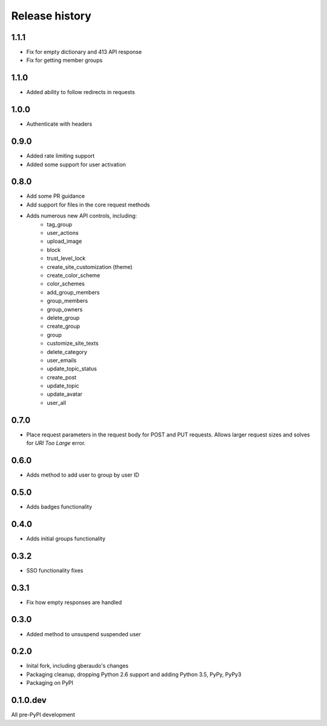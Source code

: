 .. :changelog:

Release history
===============

1.1.1
-----

- Fix for empty dictionary and 413 API response
- Fix for getting member groups

1.1.0
-----

- Added ability to follow redirects in requests

1.0.0
-----

- Authenticate with headers

0.9.0
-----

- Added rate limiting support
- Added some support for user activation

0.8.0
-----

- Add some PR guidance
- Add support for files in the core request methods
- Adds numerous new API controls, including:
   - tag_group
   - user_actions
   - upload_image
   - block
   - trust_level_lock
   - create_site_customization (theme)
   - create_color_scheme
   - color_schemes
   - add_group_members
   - group_members
   - group_owners
   - delete_group
   - create_group
   - group
   - customize_site_texts
   - delete_category
   - user_emails
   - update_topic_status
   - create_post
   - update_topic
   - update_avatar
   - user_all


0.7.0
-----

* Place request parameters in the request body for POST and PUT requests.
  Allows larger request sizes and solves for `URI Too Large` error.

0.6.0
-----

* Adds method to add user to group by user ID

0.5.0
-----

* Adds badges functionality

0.4.0
-----

* Adds initial groups functionality

0.3.2
-----

* SSO functionality fixes

0.3.1
-----

* Fix how empty responses are handled

0.3.0
-----

* Added method to unsuspend suspended user

0.2.0
-----

* Inital fork, including gberaudo's changes
* Packaging cleanup, dropping Python 2.6 support and adding Python 3.5, PyPy,
  PyPy3
* Packaging on PyPI

0.1.0.dev
---------

All pre-PyPI development

